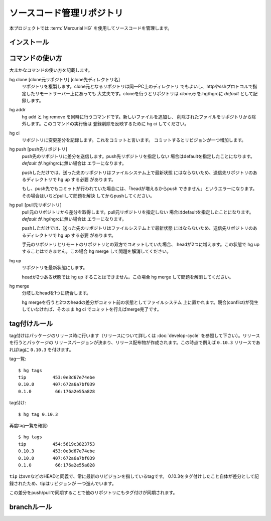 ===========================
ソースコード管理リポジトリ
===========================

本プロジェクトでは :term:`Mercurial HG` を使用してソースコードを管理します。



インストール
-------------
.. todo:: hgのインストール方法を記載

コマンドの使い方
-----------------
大まかなコマンドの使い方を記載します。

hg clone [clone元リポジトリ] [clone先ディレクトリ名]
    リポジトリを複製します。clone元となるリポジトリは同一PC上のディレクトリ
    でもよいし、httpやsshプロトコルで指定したリモートサーバー上にあっても
    大丈夫です。cloneを行うとリポジトリは `clone元` を.hg/hgrcに `default`
    として記録します。

hg addr
    hg add と hg remove を同時に行うコマンドです。新しいファイルを追加し、
    削除されたファイルをリポジトリから除外します。このコマンドの実行後は
    登録削除を反映するために hg ci してください。

hg ci
    リポジトリに変更差分を記録します。これをコミットと言います。
    コミットするとリビジョンが一つ増加します。

hg push [push先リポジトリ]
    push先のリポジトリに差分を送信します。push先リポジトリを指定しない
    場合はdefaultを指定したことになります。 `default` が.hg/hgrcに無い場合は
    エラーになります。

    pushしただけでは、送った先のリポジトリはファイルシステム上で最新状態
    にはならないため、送信先リポジトリのあるディレクトリで hg up する必要
    があります。

    もし、push先でもコミットが行われていた場合には、「headが増えるからpush
    できません」というエラーになります。その場合はいちどpullして問題を解決
    してからpushしてください。

hg pull [pull元リポジトリ]
    pull元のリポジトリから差分を取得します。pull元リポジトリを指定しない
    場合はdefaultを指定したことになります。 `default` が.hg/hgrcに無い場合は
    エラーになります。

    pushしただけでは、送った先のリポジトリはファイルシステム上で最新状態
    にはならないため、送信先リポジトリのあるディレクトリで hg up する必要
    があります。

    手元のリポジトリとリモートのリポジトリとの双方でコミットしていた場合、
    headが2つに増えます。この状態で hg up することはできません。この場合
    hg merge して問題を解消してください。

hg up
    リポジトリを最新状態にします。

    headが2つある状態では hg up することはできません。この場合 hg merge
    して問題を解消してください。

hg merge
    分岐したheadを1つに統合します。

    hg mergeを行うと2つのheadの差分がコミット前の状態としてファイルシステム
    上に置かれます。競合(conflict)が発生していなければ、そのまま hg ci
    でコミットを行えばmerge完了です。


tag付けルール
--------------
tag付けはパッケージのリリース時に行います（リリースについて詳しくは
:doc:`develop-cycle` を参照して下さい）。リリースを行うとパッケージの
リリースバージョンが決まり、リリース配布物が作成されます。この時点で例えば
``0.10.3`` リリースであればtagに ``0.10.3`` を付けます。

tag一覧::

    $ hg tags
    tip          453:0e3d67e74ebe
    0.10.0       407:672a6a7bf039
    0.1.0         66:176a2e55a828

tag付け::

    $ hg tag 0.10.3

再度tag一覧を確認::

    $ hg tags
    tip          454:5619c3823753
    0.10.3       453:0e3d67e74ebe
    0.10.0       407:672a6a7bf039
    0.1.0         66:176a2e55a828

``tip`` はsvnなどのHEADと同義で、常に最新のリビジョンを指しているtagです。
0.10.3をタグ付けしたこと自体が差分として記録されたため、tipはリビジョンが
一つ進んでいます。

この差分をpush/pullで同期することで他のリポジトリにもタグ付けが同期されます。

branchルール
--------------

.. todo:: branch作成ルール

